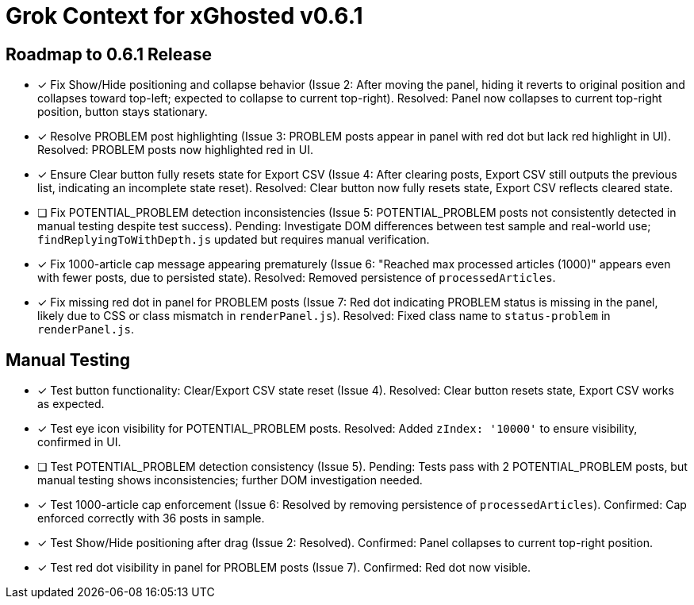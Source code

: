 = Grok Context for xGhosted v0.6.1
:revision-date: March 30, 2025

== Roadmap to 0.6.1 Release
- [x] Fix Show/Hide positioning and collapse behavior (Issue 2: After moving the panel, hiding it reverts to original position and collapses toward top-left; expected to collapse to current top-right). Resolved: Panel now collapses to current top-right position, button stays stationary.
- [x] Resolve PROBLEM post highlighting (Issue 3: PROBLEM posts appear in panel with red dot but lack red highlight in UI). Resolved: PROBLEM posts now highlighted red in UI.
- [x] Ensure Clear button fully resets state for Export CSV (Issue 4: After clearing posts, Export CSV still outputs the previous list, indicating an incomplete state reset). Resolved: Clear button now fully resets state, Export CSV reflects cleared state.
- [ ] Fix POTENTIAL_PROBLEM detection inconsistencies (Issue 5: POTENTIAL_PROBLEM posts not consistently detected in manual testing despite test success). Pending: Investigate DOM differences between test sample and real-world use; `findReplyingToWithDepth.js` updated but requires manual verification.
- [x] Fix 1000-article cap message appearing prematurely (Issue 6: "Reached max processed articles (1000)" appears even with fewer posts, due to persisted state). Resolved: Removed persistence of `processedArticles`.
- [x] Fix missing red dot in panel for PROBLEM posts (Issue 7: Red dot indicating PROBLEM status is missing in the panel, likely due to CSS or class mismatch in `renderPanel.js`). Resolved: Fixed class name to `status-problem` in `renderPanel.js`.

== Manual Testing
- [x] Test button functionality: Clear/Export CSV state reset (Issue 4). Resolved: Clear button resets state, Export CSV works as expected.
- [x] Test eye icon visibility for POTENTIAL_PROBLEM posts. Resolved: Added `zIndex: '10000'` to ensure visibility, confirmed in UI.
- [ ] Test POTENTIAL_PROBLEM detection consistency (Issue 5). Pending: Tests pass with 2 POTENTIAL_PROBLEM posts, but manual testing shows inconsistencies; further DOM investigation needed.
- [x] Test 1000-article cap enforcement (Issue 6: Resolved by removing persistence of `processedArticles`). Confirmed: Cap enforced correctly with 36 posts in sample.
- [x] Test Show/Hide positioning after drag (Issue 2: Resolved). Confirmed: Panel collapses to current top-right position.
- [x] Test red dot visibility in panel for PROBLEM posts (Issue 7). Confirmed: Red dot now visible.